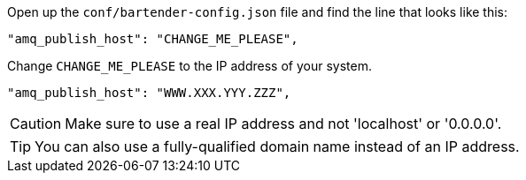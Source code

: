 Open up the `conf/bartender-config.json` file and find the line that looks like this:

    "amq_publish_host": "CHANGE_ME_PLEASE",

Change `CHANGE_ME_PLEASE` to the IP address of your system.

----
"amq_publish_host": "WWW.XXX.YYY.ZZZ",
----

CAUTION: Make sure to use a real IP address and not 'localhost' or '0.0.0.0'.

TIP: You can also use a fully-qualified domain name instead of an IP address.
